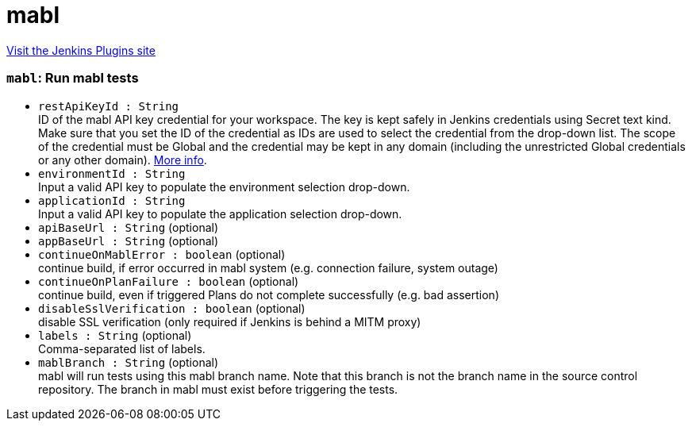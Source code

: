 = mabl
:page-layout: pipelinesteps

:notitle:
:description:
:author:
:email: jenkinsci-users@googlegroups.com
:sectanchors:
:toc: left
:compat-mode!:


++++
<a href="https://plugins.jenkins.io/mabl-integration">Visit the Jenkins Plugins site</a>
++++


=== `mabl`: Run mabl tests
++++
<ul><li><code>restApiKeyId : String</code>
<div><div>
 ID of the mabl API key credential for your workspace. The key is kept safely in Jenkins credentials using Secret text kind. Make sure that you set the ID of the credential as IDs are used to select the credential from the drop-down list. The scope of the credential must be Global and the credential may be kept in any domain (including the unrestricted Global credentials or any other domain). <a href="https://help.mabl.com/hc/articles/17780788992148" rel="nofollow">More info</a>.
</div></div>

</li>
<li><code>environmentId : String</code>
<div><div>
 Input a valid API key to populate the environment selection drop-down.
</div></div>

</li>
<li><code>applicationId : String</code>
<div><div>
 Input a valid API key to populate the application selection drop-down.
</div></div>

</li>
<li><code>apiBaseUrl : String</code> (optional)
</li>
<li><code>appBaseUrl : String</code> (optional)
</li>
<li><code>continueOnMablError : boolean</code> (optional)
<div><div>
 continue build, if error occurred in mabl system (e.g. connection failure, system outage)
</div></div>

</li>
<li><code>continueOnPlanFailure : boolean</code> (optional)
<div><div>
 continue build, even if triggered Plans do not complete successfully (e.g. bad assertion)
</div></div>

</li>
<li><code>disableSslVerification : boolean</code> (optional)
<div><div>
 disable SSL verification (only required if Jenkins is behind a MITM proxy)
</div></div>

</li>
<li><code>labels : String</code> (optional)
<div><div>
 Comma-separated list of labels.
</div></div>

</li>
<li><code>mablBranch : String</code> (optional)
<div><div>
 mabl will run tests using this mabl branch name. Note that this branch is not the branch name in the source control repository. The branch in mabl must exist before triggering the tests.
</div></div>

</li>
</ul>


++++
